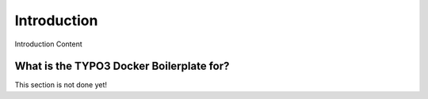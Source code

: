 ============
Introduction
============

Introduction Content

-----------------------------------------
What is the TYPO3 Docker Boilerplate for?
-----------------------------------------

This section is not done yet!
